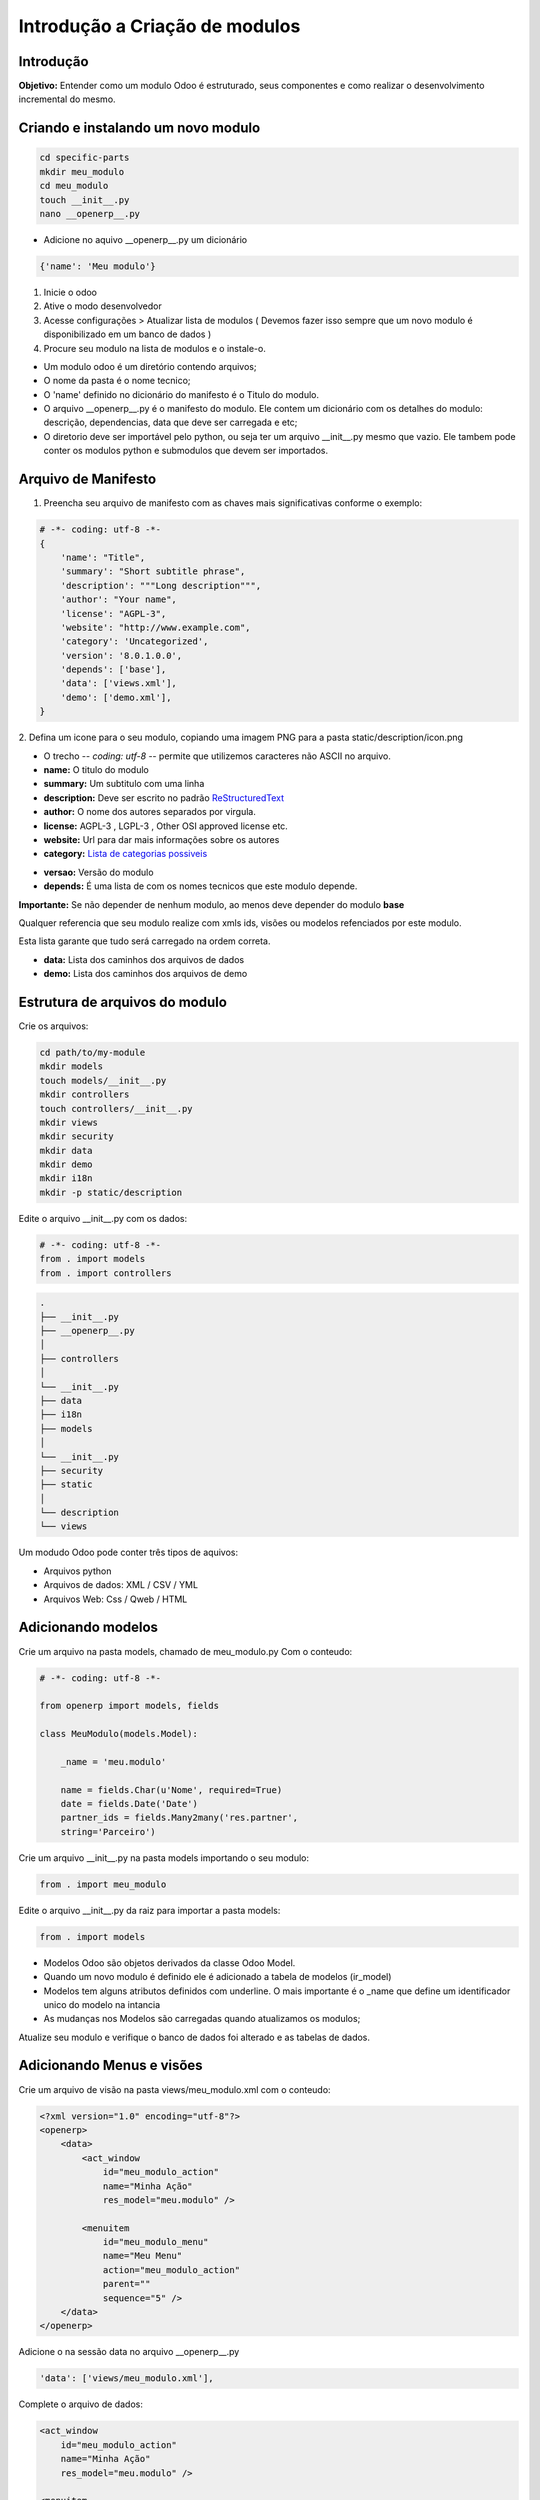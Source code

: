 Introdução a Criação de modulos
===============================

Introdução
----------

**Objetivo:** Entender como um modulo Odoo é estruturado, seus componentes e
como realizar o desenvolvimento incremental do mesmo.


Criando e instalando um novo modulo
-----------------------------------

.. code-block:: shell

    cd specific-parts
    mkdir meu_modulo
    cd meu_modulo
    touch __init__.py
    nano __openerp__.py

- Adicione no aquivo __openerp__.py um dicionário

.. code-block:: python

    {'name': 'Meu modulo'}

.. nextslide::

1. Inicie o odoo
2. Ative o modo desenvolvedor
3. Acesse configurações > Atualizar lista de modulos ( Devemos fazer isso sempre que um novo modulo é disponibilizado em um banco de dados )
4. Procure seu modulo na lista de modulos e o instale-o.

.. nextslide::

- Um modulo odoo é um diretório contendo arquivos;
- O nome da pasta é o nome tecnico;
- O 'name' definido no dicionário do manifesto é o Titulo do modulo.
- O arquivo __openerp__.py é o manifesto do modulo. Ele contem um dicionário com os detalhes do modulo: descrição, dependencias, data que deve ser carregada e etc;
- O diretorio deve ser importável pelo python, ou seja ter um arquivo __init__.py mesmo que vazio. Ele tambem pode conter os modulos python e submodulos que devem ser importados.

Arquivo de Manifesto
--------------------
1. Preencha seu arquivo de manifesto com as chaves mais significativas conforme o exemplo:

.. code-block:: python

    # -*- coding: utf-8 -*-
    {
        'name': "Title",
        'summary': "Short subtitle phrase",
        'description': """Long description""",
        'author': "Your name",
        'license': "AGPL-3",
        'website': "http://www.example.com",
        'category': 'Uncategorized',
        'version': '8.0.1.0.0',
        'depends': ['base'],
        'data': ['views.xml'],
        'demo': ['demo.xml'],
    }

.. nextslide::

2. Defina um icone para o seu modulo, copiando uma imagem PNG para a pasta
static/description/icon.png

- O trecho -*- coding: utf-8 -*- permite que utilizemos caracteres não ASCII no arquivo.
- **name:** O titulo do modulo
- **summary:** Um subtitulo com uma linha
- **description:** Deve ser escrito no padrão `ReStructuredText <http://docutils.sourceforge.net/docs/user/rst/quickstart.html>`_
- **author:** O nome dos autores separados por virgula.
- **license:** AGPL-3 , LGPL-3 , Other OSI approved license etc.
- **website:** Url para dar mais informações sobre os autores
- **category:** `Lista de categorias possiveis <https://github.com/odoo/odoo/blob/master/openerp/addons/base/module/module_data.xml>`_

.. nextslide::

- **versao:** Versão do modulo
- **depends:** É uma lista de com os nomes tecnicos que este modulo depende.

**Importante:** Se não depender de nenhum modulo, ao menos deve depender do modulo **base**

Qualquer referencia que seu modulo realize com xmls ids, visões ou modelos refenciados por este modulo.

Esta lista garante que tudo será carregado na ordem correta.

.. nextslide::

- **data:** Lista dos caminhos dos arquivos de dados
- **demo:** Lista dos caminhos dos arquivos de demo


Estrutura de arquivos do modulo
-------------------------------

Crie os arquivos:

.. code-block:: shell

    cd path/to/my-module
    mkdir models
    touch models/__init__.py
    mkdir controllers
    touch controllers/__init__.py
    mkdir views
    mkdir security
    mkdir data
    mkdir demo
    mkdir i18n
    mkdir -p static/description

.. nextslide::

Edite o arquivo __init__.py com os dados:

.. code-block:: python

    # -*- coding: utf-8 -*-
    from . import models
    from . import controllers


.. nextslide::

.. code-block:: shell

    .
    ├── __init__.py
    ├── __openerp__.py
    │
    ├── controllers
    │
    └── __init__.py
    ├── data
    ├── i18n
    ├── models
    │
    └── __init__.py
    ├── security
    ├── static
    │
    └── description
    └── views

.. nextslide::

Um modudo Odoo pode conter três tipos de aquivos:

- Arquivos python
- Arquivos de dados: XML / CSV / YML
- Arquivos Web: Css / Qweb / HTML


Adicionando modelos
-------------------

Crie um arquivo na pasta models, chamado de meu_modulo.py Com o conteudo:

.. code-block:: python

    # -*- coding: utf-8 -*-

    from openerp import models, fields

    class MeuModulo(models.Model):

        _name = 'meu.modulo'

        name = fields.Char(u'Nome', required=True)
        date = fields.Date('Date')
        partner_ids = fields.Many2many('res.partner',
        string='Parceiro')

Crie um arquivo __init__.py na pasta models importando o seu modulo:

.. code-block:: python

    from . import meu_modulo

.. nextslide::

Edite o arquivo __init__.py da raiz para importar a pasta models:

.. code-block:: python

    from . import models


.. nextslide::

- Modelos Odoo são objetos derivados da classe Odoo Model.
- Quando um novo modulo é definido ele é adicionado a tabela de modelos (ir_model)
- Modelos tem alguns atributos definidos com underline. O mais importante é o _name que define um identificador unico do modelo na intancia
- As mudanças nos Modelos são carregadas quando atualizamos os modulos;

Atualize seu modulo e verifique o banco de dados foi alterado e as tabelas de dados.


Adicionando Menus e visões
--------------------------

Crie um arquivo de visão na pasta views/meu_modulo.xml com o conteudo:

.. code-block:: xml

    <?xml version="1.0" encoding="utf-8"?>
    <openerp>
        <data>
            <act_window
                id="meu_modulo_action"
                name="Minha Ação"
                res_model="meu.modulo" />

            <menuitem
                id="meu_modulo_menu"
                name="Meu Menu"
                action="meu_modulo_action"
                parent=""
                sequence="5" />
        </data>
    </openerp>

Adicione o na sessão data no arquivo __openerp__.py

.. code-block:: xml

    'data': ['views/meu_modulo.xml'],

.. nextslide::

Complete o arquivo de dados:

.. code-block:: xml

    <act_window
        id="meu_modulo_action"
        name="Minha Ação"
        res_model="meu.modulo" />

    <menuitem
        id="meu_modulo_menu"
        name="Meu Menu"
        action="meu_modulo_action"
        parent=""
        sequence="5" />


.. nextslide::

Atualize seu modulo e verifique as alterações


.. nextslide::

Defina um formulário personalizado.

.. code-block:: xml

     <record id="meu_modulo_view_form" model="ir.ui.view">
        <field name="name">Meu modulo Form</field>
        <field name="model">meu.modulo</field>
        <field name="arch" type="xml">
            <form>
                <group>
                    <field name="name"/>
                    <field name="partner_ids" widget="many2many_tags"/>
                </group>
                <group>
                    <field name="date"/>
                </group>
            </form>
        </field>
     </record>

.. nextslide::

Defina uma visão lista

.. code-block:: xml

    <record id="meu_modulo_view_tree" model="ir.ui.view">
    <field name="name">Meu Modulo List</field>
    <field name="model">meu.modulo</field>
        <field name="arch" type="xml">
            <tree>
                <field name="name"/>
                <field name="date"/>
            </tree>
        </field>
    </record>


.. nextslide::

Defina uma busca personalizada

.. code-block:: xml

    <record id="meu_modulo_view_search" model="ir.ui.view">
        <field name="name">Meu modulo Search</field>
        <field name="model">meu.modulo</field>
        <field name="arch" type="xml">
            <search>
                <field name="name"/>
                <field name="partner_ids"/>
                <filter string="S/ Parceiros"
                    domain="[('partner_ids','=',False)]"/>
            </search>
        </field>
    </record>

Criando modulos a partir de um template
---------------------------------------

.. code-block:: python

    No buildout
    cd parts/server
    ./odoo.py scaffold teste /tmp/

    ls /tmp/teste
